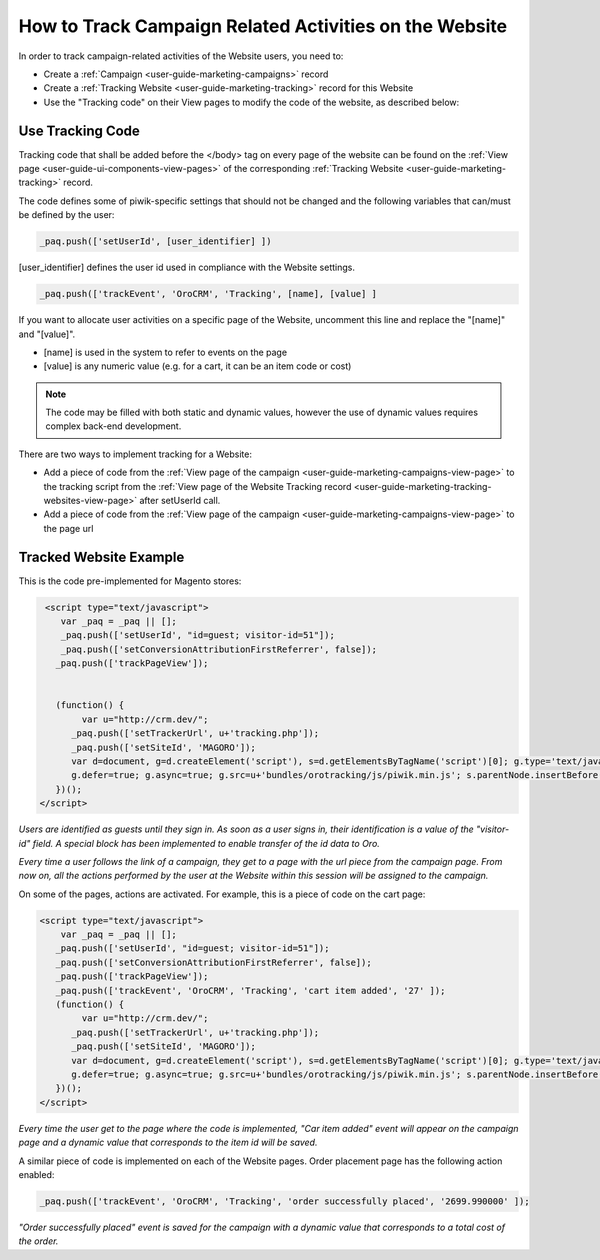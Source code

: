 .. _user-guide-how-to-track:

How to Track Campaign Related Activities on the Website
=======================================================

In order to track campaign-related activities of the Website users, you need to:

- Create a :ref:`Сampaign <user-guide-marketing-campaigns>` record

- Create a :ref:`Tracking Website <user-guide-marketing-tracking>` record for this Website

- Use the "Tracking code" on their View pages to modify the code of the website, as described below:

Use Tracking Code
-----------------

Tracking code that shall be added before the </body> tag  on every page of the website 
can be found on the :ref:`View page <user-guide-ui-components-view-pages>` of the corresponding 
:ref:`Tracking Website <user-guide-marketing-tracking>` record.

.. image:: ./img/marketing/how_to_tracking_code.png

The code defines some of piwik-specific settings that should not be changed and the following variables
that can/must be defined by the user:

.. code-block:: html

   _paq.push(['setUserId', [user_identifier] ])

[user_identifier] defines the user id used in compliance with the Website settings.

.. code-block:: html

    _paq.push(['trackEvent', 'OroCRM', 'Tracking', [name], [value] ]

If you want to allocate user activities on a specific page of the Website, uncomment this line and replace the 
"[name]" and "[value]".

- [name] is used in the system to refer to events on the page
- [value] is any numeric value (e.g. for a cart, it can be an item code or cost)

.. note::
  
    The code may be filled with both static and dynamic values, however the use of dynamic values requires complex 
    back-end development. 

There are two ways to implement tracking for a Website: 

- Add a piece of code from the :ref:`View page of the campaign <user-guide-marketing-campaigns-view-page>` to the 
  tracking script from 
  the :ref:`View page of the Website Tracking record <user-guide-marketing-tracking-websites-view-page>` after 
  setUserId call.
   
- Add a piece of code from the :ref:`View page of the campaign <user-guide-marketing-campaigns-view-page>` 
  to the page url 

Tracked Website Example
------------------------

This is the code pre-implemented for Magento stores:

.. code-block:: html

    <script type="text/javascript">
       var _paq = _paq || [];
       _paq.push(['setUserId', "id=guest; visitor-id=51"]);
       _paq.push(['setConversionAttributionFirstReferrer', false]);
      _paq.push(['trackPageView']);

                
      (function() {
           var u="http://crm.dev/";
         _paq.push(['setTrackerUrl', u+'tracking.php']);
         _paq.push(['setSiteId', 'MAGORO']);
         var d=document, g=d.createElement('script'), s=d.getElementsByTagName('script')[0]; g.type='text/javascript';
         g.defer=true; g.async=true; g.src=u+'bundles/orotracking/js/piwik.min.js'; s.parentNode.insertBefore(g,s);
      })();
   </script>

*Users are identified as guests until they sign in. As soon as a user signs in, their identification is a value of
the "visitor-id" field. A special block has been implemented to enable transfer of the 
id data to Oro.*

*Every time a user follows the link of a campaign, they get to a page with the url piece from the campaign page.
From now on, all the actions performed by the user at the Website within this session will be assigned to the
campaign.*

On some of the pages, actions are activated. For example, this is a piece of code on the cart page:

.. code-block:: html

   <script type="text/javascript">
       var _paq = _paq || [];
      _paq.push(['setUserId', "id=guest; visitor-id=51"]);
      _paq.push(['setConversionAttributionFirstReferrer', false]);
      _paq.push(['trackPageView']);
      _paq.push(['trackEvent', 'OroCRM', 'Tracking', 'cart item added', '27' ]);    
      (function() {
           var u="http://crm.dev/";
         _paq.push(['setTrackerUrl', u+'tracking.php']);
         _paq.push(['setSiteId', 'MAGORO']);
         var d=document, g=d.createElement('script'), s=d.getElementsByTagName('script')[0]; g.type='text/javascript';
         g.defer=true; g.async=true; g.src=u+'bundles/orotracking/js/piwik.min.js'; s.parentNode.insertBefore(g,s);
      })();
   </script>

*Every time the user get to the page where the code is implemented, "Car item added" 
event will appear on the campaign page and a dynamic value that corresponds to the item id will be saved.*

A similar piece of code is implemented on each of the Website pages. Order placement page has the following action
enabled:

.. code-block:: html

    _paq.push(['trackEvent', 'OroCRM', 'Tracking', 'order successfully placed', '2699.990000' ]);            

*"Order successfully placed" event is saved for the campaign with a dynamic value that corresponds to a total
cost of the order.*


.. |IcDelete| image:: ./img/buttons/IcDelete.png
   :align: middle

.. |IcEdit| image:: ./img/buttons/IcEdit.png
   :align: middle

.. |IcView| image:: ./img/buttons/IcView.png
   :align: middle
   
.. |BGotoPage| image:: ./img/buttons/BGotoPage.png
   :align: middle
   
.. |Bdropdown| image:: ./img/buttons/Bdropdown.png
   :align: middle

.. |BCrLOwnerClear| image:: ./img/buttons/BCrLOwnerClear.png
   :align: middle
